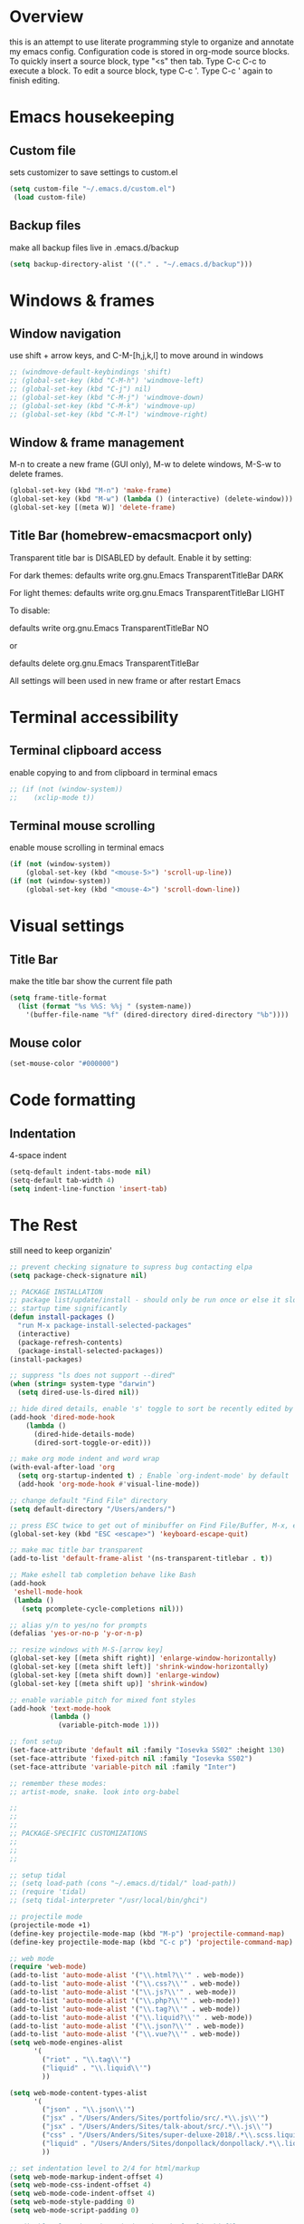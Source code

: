 * Overview 
this is an attempt to use literate programming style to organize and annotate my emacs config. Configuration code is stored in org-mode source blocks. To quickly insert a source block, type "<s" then tab. Type C-c C-c to execute a block. To edit a source block, type C-c '. Type C-c ' again to finish editing.

* Emacs housekeeping
** Custom file
 sets customizer to save settings to custom.el
 #+BEGIN_SRC emacs-lisp
   (setq custom-file "~/.emacs.d/custom.el")
    (load custom-file)
 #+END_SRC
 
** Backup files
 make all backup files live in .emacs.d/backup
 #+BEGIN_SRC emacs-lisp
   (setq backup-directory-alist '(("." . "~/.emacs.d/backup")))
 #+END_SRC

* Windows & frames
** Window navigation
 use shift + arrow keys, and C-M-[h,j,k,l] to move around in windows
 #+BEGIN_SRC emacs-lisp
   ;; (windmove-default-keybindings 'shift)
   ;; (global-set-key (kbd "C-M-h") 'windmove-left)
   ;; (global-set-key (kbd "C-j") nil)
   ;; (global-set-key (kbd "C-M-j") 'windmove-down)
   ;; (global-set-key (kbd "C-M-k") 'windmove-up)
   ;; (global-set-key (kbd "C-M-l") 'windmove-right)
 #+END_SRC

** Window & frame management
 M-n to create a new frame (GUI only), M-w to delete windows, M-S-w to delete frames.
 #+BEGIN_SRC emacs-lisp
   (global-set-key (kbd "M-n") 'make-frame)
   (global-set-key (kbd "M-w") (lambda () (interactive) (delete-window)))
   (global-set-key [(meta W)] 'delete-frame)
 #+END_SRC

**  Title Bar (homebrew-emacsmacport only)
Transparent title bar is DISABLED by default.
Enable it by setting:

For dark themes: defaults write org.gnu.Emacs TransparentTitleBar DARK

For light themes: defaults write org.gnu.Emacs TransparentTitleBar LIGHT

To disable:

defaults write org.gnu.Emacs TransparentTitleBar NO

or

defaults delete org.gnu.Emacs TransparentTitleBar

All settings will been used in new frame or after restart Emacs
* Terminal accessibility
** Terminal clipboard access
 enable copying to and from clipboard in terminal emacs
 #+BEGIN_SRC emacs-lisp
   ;; (if (not (window-system))
   ;;    (xclip-mode t))
 #+END_SRC

** Terminal mouse scrolling
 enable mouse scrolling in terminal emacs
 #+BEGIN_SRC emacs-lisp
   (if (not (window-system))
       (global-set-key (kbd "<mouse-5>") 'scroll-up-line))
   (if (not (window-system))
       (global-set-key (kbd "<mouse-4>") 'scroll-down-line))
 #+END_SRC

* Visual settings
** Title Bar
 make the title bar show the current file path
 #+BEGIN_SRC emacs-lisp
   (setq frame-title-format
	 (list (format "%s %%S: %%j " (system-name))
	   '(buffer-file-name "%f" (dired-directory dired-directory "%b"))))
 #+END_SRC

** Mouse color
 #+BEGIN_SRC emacs-lisp
   (set-mouse-color "#000000")
 #+END_SRC

* Code formatting
** Indentation
   4-space indent
#+BEGIN_SRC emacs-lisp
  (setq-default indent-tabs-mode nil)
  (setq-default tab-width 4)
  (setq indent-line-function 'insert-tab)
#+END_SRC

* The Rest
still need to keep organizin'

#+BEGIN_SRC emacs-lisp
  ;; prevent checking signature to supress bug contacting elpa
  (setq package-check-signature nil)

  ;; PACKAGE INSTALLATION
  ;; package list/update/install - should only be run once or else it slows
  ;; startup time significantly
  (defun install-packages ()
    "run M-x package-install-selected-packages"
    (interactive)
    (package-refresh-contents)
    (package-install-selected-packages))
  (install-packages)

  ;; suppress "ls does not support --dired"
  (when (string= system-type "darwin")       
    (setq dired-use-ls-dired nil))

  ;; hide dired details, enable 's' toggle to sort be recently edited by default
  (add-hook 'dired-mode-hook
      (lambda ()
        (dired-hide-details-mode)
        (dired-sort-toggle-or-edit)))

  ;; make org mode indent and word wrap
  (with-eval-after-load 'org       
    (setq org-startup-indented t) ; Enable `org-indent-mode' by default
    (add-hook 'org-mode-hook #'visual-line-mode))

  ;; change default "Find File" directory
  (setq default-directory "/Users/anders/")

  ;; press ESC twice to get out of minibuffer on Find File/Buffer, M-x, etc.
  (global-set-key (kbd "ESC <escape>") 'keyboard-escape-quit)

  ;; make mac title bar transparent
  (add-to-list 'default-frame-alist '(ns-transparent-titlebar . t))

  ;; Make eshell tab completion behave like Bash
  (add-hook
   'eshell-mode-hook
   (lambda ()
     (setq pcomplete-cycle-completions nil)))

  ;; alias y/n to yes/no for prompts
  (defalias 'yes-or-no-p 'y-or-n-p)

  ;; resize windows with M-S-[arrow key]
  (global-set-key [(meta shift right)] 'enlarge-window-horizontally)
  (global-set-key [(meta shift left)] 'shrink-window-horizontally)
  (global-set-key [(meta shift down)] 'enlarge-window)
  (global-set-key [(meta shift up)] 'shrink-window)

  ;; enable variable pitch for mixed font styles
  (add-hook 'text-mode-hook
            (lambda ()
              (variable-pitch-mode 1)))

  ;; font setup
  (set-face-attribute 'default nil :family "Iosevka SS02" :height 130)
  (set-face-attribute 'fixed-pitch nil :family "Iosevka SS02")
  (set-face-attribute 'variable-pitch nil :family "Inter")

  ;; remember these modes:
  ;; artist-mode, snake. look into org-babel

  ;;
  ;;
  ;;
  ;; PACKAGE-SPECIFIC CUSTOMIZATIONS
  ;;
  ;;
  ;;

  ;; setup tidal
  ;; (setq load-path (cons "~/.emacs.d/tidal/" load-path))
  ;; (require 'tidal)
  ;; (setq tidal-interpreter "/usr/local/bin/ghci")

  ;; projectile mode
  (projectile-mode +1)
  (define-key projectile-mode-map (kbd "M-p") 'projectile-command-map)
  (define-key projectile-mode-map (kbd "C-c p") 'projectile-command-map)

  ;; web mode
  (require 'web-mode)
  (add-to-list 'auto-mode-alist '("\\.html?\\'" . web-mode))
  (add-to-list 'auto-mode-alist '("\\.css?\\'" . web-mode))
  (add-to-list 'auto-mode-alist '("\\.js?\\'" . web-mode))
  (add-to-list 'auto-mode-alist '("\\.php?\\'" . web-mode))
  (add-to-list 'auto-mode-alist '("\\.tag?\\'" . web-mode))
  (add-to-list 'auto-mode-alist '("\\.liquid?\\'" . web-mode))
  (add-to-list 'auto-mode-alist '("\\.json?\\'" . web-mode))
  (add-to-list 'auto-mode-alist '("\\.vue?\\'" . web-mode))
  (setq web-mode-engines-alist
        '(
          ("riot" . "\\.tag\\'")
          ("liquid" . "\\.liquid\\'")
          ))

  (setq web-mode-content-types-alist
        '(
          ("json" . "\\.json\\'")
          ("jsx" . "/Users/Anders/Sites/portfolio/src/.*\\.js\\'")
          ("jsx" . "/Users/Anders/Sites/talk-about/src/.*\\.js\\'")
          ("css" . "/Users/Anders/Sites/super-deluxe-2018/.*\\.scss.liquid\\'")
          ("liquid" . "/Users/Anders/Sites/donpollack/donpollack/.*\\.liquid\\'")
          ))

  ;; set indentation level to 2/4 for html/markup
  (setq web-mode-markup-indent-offset 4)
  (setq web-mode-css-indent-offset 4)
  (setq web-mode-code-indent-offset 4)
  (setq web-mode-style-padding 0)
  (setq web-mode-script-padding 0)

  ;; disable electric pair mode in web mode for liquid files
  (add-hook 'web-mode-hook
            (lambda () (if (equal (file-name-extension(buffer-file-name))
                                  "liquid")
                           (electric-pair-local-mode -1))))

  ;; emmet-mode
  (require 'emmet-mode)
  (add-hook 'sgml-mode-hook 'emmet-mode) ;; Auto-start on any markup modes
  (add-hook 'html-mode-hook 'emmet-mode)
  (add-hook 'css-mode-hook  'emmet-mode)

  ;; enable emmet mode whenever web-mode is active
  (add-hook 'web-mode-hook 'emmet-mode)

  ;; enable emmet mode whenever web-mode is active
  (add-hook 'web-mode-hook 'emmet-mode)

  ;; yaml mode
  (require 'yaml-mode)
  (add-to-list 'auto-mode-alist '("\\.yml\\'" . yaml-mode))

  ;; setup magit status
  (global-set-key (kbd "C-x g") 'magit-status)

  ;; enable evil-leader
  (global-evil-leader-mode)
  ;; set leader-key to SPACE
  (evil-leader/set-leader "<SPC>")
  ;; setup evil-leader keybindings
  (evil-leader/set-key
    "f" 'find-file
    "b" 'switch-to-buffer
    "s" 'save-buffer
    "=" 'balance-windows
    "g" 'magit-status
    "r" 'web-mode
    "i" 'indent-region
    "h" 'evil-window-left
    "j" 'evil-window-down
    "k" 'evil-window-up
    "l" 'evil-window-right
    "1" 'multi-term-dedicated-close-with-other-windows
    "2" 'evil-window-split
    "3" 'evil-window-vsplit
    "0" 'maximize-window
    "w" 'delete-window
    "t" 'mult-term-dedicated-open-select 
    "e" 'web-mode-set-engine
    "x" 'execute-extended-command
    "!" 'shell-command
    "%" 'query-replace
    "p" 'projectile-command-map
    "c" 'tidal-run-line
    "m" 'menu-bar-open
    )

  (defun delete-all-other-windows ()
    "deletes all other windows including multi-term-dedicated"
    (interactive)
    (delete-other-windows)
    (if (multi-term-dedicated-exist-p)
        (multi-term-dedicated-close)))

  (defun multi-term-dedicated-close-with-other-windows ()
    "deletes all other winows including multi-term dedicated, or close only multi-term-dedicated if it is the current window"
    (interactive)
    (if (multi-term-dedicated-window-p)
        (multi-term-dedicated-close)
      (delete-all-other-windows)))

  (defun mult-term-dedicated-open-select ()
    "opens dedicated multi term and switches to it"
    (interactive)
    (if (multi-term-dedicated-exist-p)
        (multi-term-dedicated-close))
    (multi-term-dedicated-open)
    (multi-term-dedicated-select)
    (evil-insert-state)
    )

  ;; enable term-paste with C-y
  ;; (global-set-key (kbd "C-y") 'term-paste)

  ;; Enable evil mode
  (require 'evil)
  ;; (evil-mode 1)

  ;; evil-mode page up/down keybindings
  (global-set-key (kbd "M-j") nil)
  (global-set-key (kbd "M-j") 'evil-scroll-page-down)
  (global-set-key (kbd "M-k") nil)
  (global-set-key (kbd "M-k") 'evil-scroll-page-up)

  ;; j/k for browsing wrapped lines
  (define-key evil-normal-state-map (kbd "j") 'evil-next-visual-line)
  (define-key evil-normal-state-map (kbd "k") 'evil-previous-visual-line)

  ;; setup evil mode exceptions
  (loop for (mode . state) in '((inferior-emacs-lisp-mode . emacs)
                                (comint-mode . emacs)
                                (shell-mode . emacs)
                                (term-mode . emacs)
                                (help-mode . emacs)
                                (dired-mode . emacs))
        do (evil-set-initial-state mode state))

  ;; enable fine undo
  (setq evil-want-fine-undo t)

  ;; enable evil-surround mode
  (global-evil-surround-mode 1)

  (require 'multi-term)
  (setq multi-term-program "/bin/bash")

  ;; yasnippet
  ;; (require 'yasnippet)
  ;; (yas-global-mode 1)

  ;; language server protocol
  ;; (require 'lsp-mode)
  ;; (add-hook 'prog-mode-hook #'lsp)

#+END_SRC
* Emacs-macport system keyboard collisons
  due to how emacs-macport uses command as meta, there are some duplicate keybindings. C-M-d, C-M-q are used by MacOS, so you can't use them here.
  - C-M-d: in MacOS, this uses the system dictionary. In emacs, it runs the command down-list.
  - C-M-q: in MacOS, this locks the screen. In emacs, it reindents all the lines within one parenthetical grouping. It runs a different command based on the major mode. For example:
    it is indent-pp-sexp in Lisp mode, c-indent-exp in C mode, etc
